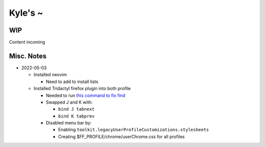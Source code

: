 Kyle's ~
--------

WIP
===

Content incoming

Misc. Notes
===========

* 2022-05-03

  * Installed neovim

    * Need to add to install lists

  * Installed Tridactyl firefox plugin into both profile

    * Needed to run `this command to fix find <https://github.com/tridactyl/tridactyl/issues/64#issuecomment-496913151>`_

    * Swapped J and K with:
    
      * ``bind J tabnext``

      * ``bind K tabprev``

    * Disabled menu bar by:

      * Enabling ``toolkit.legacyUserProfileCustomizations.stylesheets``

      * Creating $FF_PROFILE/chrome/userChrome.css for all profiles

